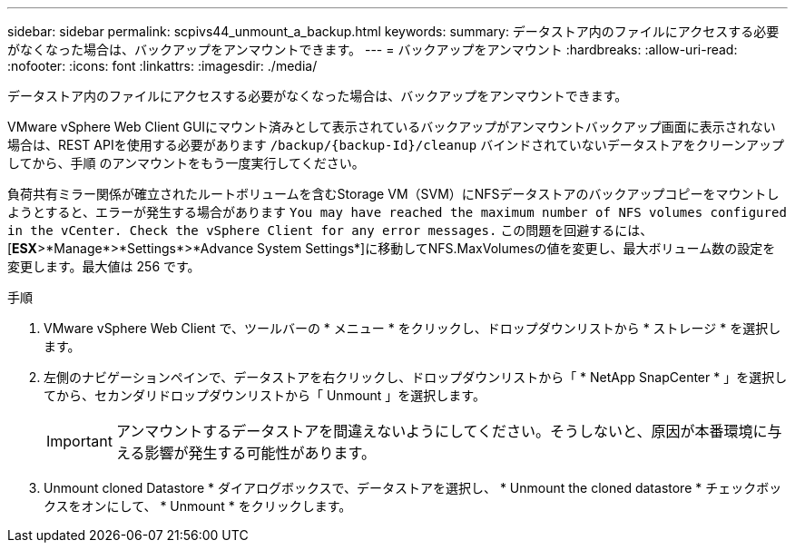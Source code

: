 ---
sidebar: sidebar 
permalink: scpivs44_unmount_a_backup.html 
keywords:  
summary: データストア内のファイルにアクセスする必要がなくなった場合は、バックアップをアンマウントできます。 
---
= バックアップをアンマウント
:hardbreaks:
:allow-uri-read: 
:nofooter: 
:icons: font
:linkattrs: 
:imagesdir: ./media/


[role="lead"]
データストア内のファイルにアクセスする必要がなくなった場合は、バックアップをアンマウントできます。

VMware vSphere Web Client GUIにマウント済みとして表示されているバックアップがアンマウントバックアップ画面に表示されない場合は、REST APIを使用する必要があります `/backup/{backup-Id}/cleanup` バインドされていないデータストアをクリーンアップしてから、手順 のアンマウントをもう一度実行してください。

負荷共有ミラー関係が確立されたルートボリュームを含むStorage VM（SVM）にNFSデータストアのバックアップコピーをマウントしようとすると、エラーが発生する場合があります `You may have reached the maximum number of NFS volumes configured in the vCenter. Check the vSphere Client for any error messages.` この問題を回避するには、[*ESX*>*Manage*>*Settings*>*Advance System Settings*]に移動してNFS.MaxVolumesの値を変更し、最大ボリューム数の設定を変更します。最大値は 256 です。

.手順
. VMware vSphere Web Client で、ツールバーの * メニュー * をクリックし、ドロップダウンリストから * ストレージ * を選択します。
. 左側のナビゲーションペインで、データストアを右クリックし、ドロップダウンリストから「 * NetApp SnapCenter * 」を選択してから、セカンダリドロップダウンリストから「 Unmount 」を選択します。
+

IMPORTANT: アンマウントするデータストアを間違えないようにしてください。そうしないと、原因が本番環境に与える影響が発生する可能性があります。

. Unmount cloned Datastore * ダイアログボックスで、データストアを選択し、 * Unmount the cloned datastore * チェックボックスをオンにして、 * Unmount * をクリックします。

